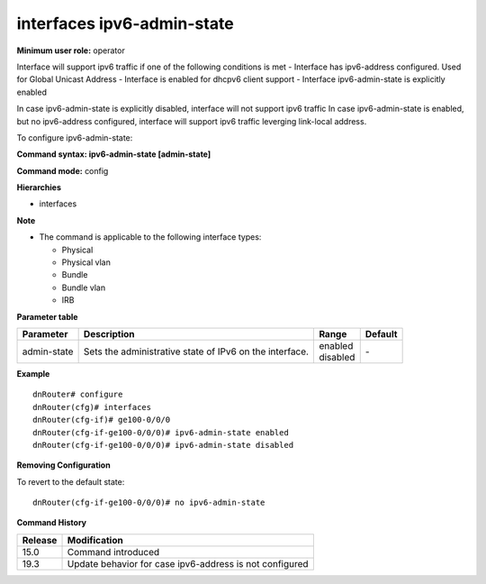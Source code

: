 interfaces ipv6-admin-state
---------------------------

**Minimum user role:** operator

Interface will support ipv6 traffic if one of the following conditions is met
- Interface has ipv6-address configured. Used for Global Unicast Address
- Interface is enabled for dhcpv6 client support
- Interface ipv6-admin-state is explicitly enabled

In case ipv6-admin-state is explicitly disabled, interface will not support ipv6 traffic
In case ipv6-admin-state is enabled, but no ipv6-address configured, interface will support ipv6 traffic leverging link-local address.

To configure ipv6-admin-state:

**Command syntax: ipv6-admin-state [admin-state]**

**Command mode:** config

**Hierarchies**

- interfaces

**Note**

- The command is applicable to the following interface types:

  - Physical
  - Physical vlan
  - Bundle
  - Bundle vlan
  - IRB

**Parameter table**

+-------------+---------------------------------------------------------+--------------+---------+
| Parameter   | Description                                             | Range        | Default |
+=============+=========================================================+==============+=========+
| admin-state | Sets the administrative state of IPv6 on the interface. | | enabled    | \-      |
|             |                                                         | | disabled   |         |
+-------------+---------------------------------------------------------+--------------+---------+

**Example**
::

    dnRouter# configure
    dnRouter(cfg)# interfaces
    dnRouter(cfg-if)# ge100-0/0/0
    dnRouter(cfg-if-ge100-0/0/0)# ipv6-admin-state enabled
    dnRouter(cfg-if-ge100-0/0/0)# ipv6-admin-state disabled


**Removing Configuration**

To revert to the default state:
::

    dnRouter(cfg-if-ge100-0/0/0)# no ipv6-admin-state

**Command History**

+---------+---------------------------------------------------------+
| Release | Modification                                            |
+=========+=========================================================+
| 15.0    | Command introduced                                      |
+---------+---------------------------------------------------------+
| 19.3    | Update behavior for case ipv6-address is not configured |
+---------+---------------------------------------------------------+
